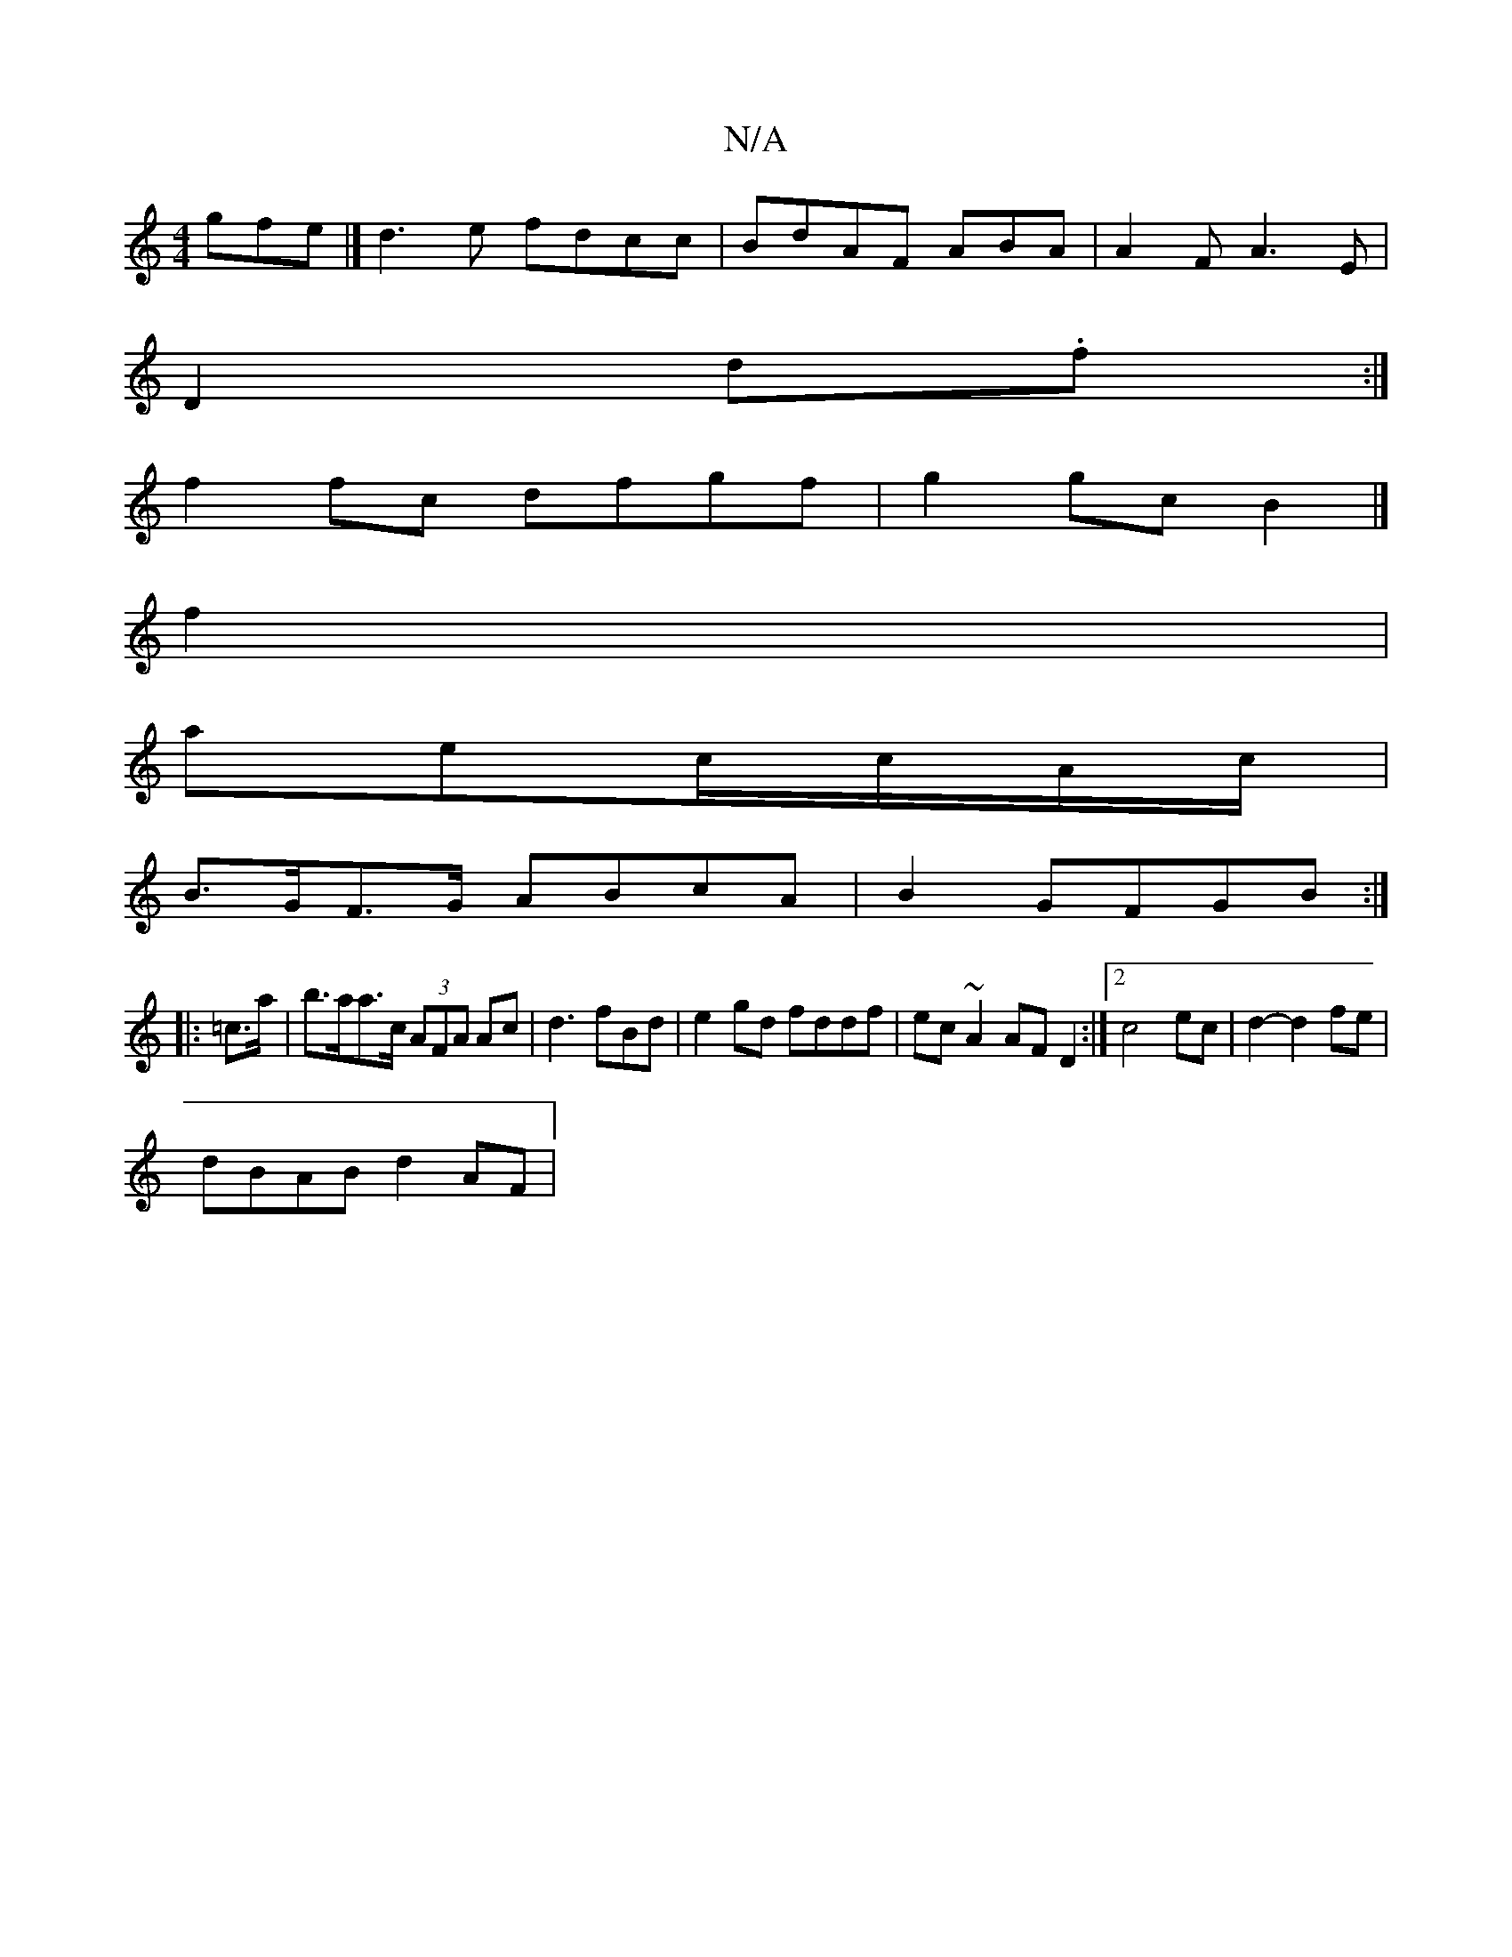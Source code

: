 X:1
T:N/A
M:4/4
R:N/A
K:Cmajor
gfe |] d3 e fdcc|BdAF ABA|A2F A3E|
D2d.f :|
f2 fc dfgf|g2 gc B2 |]
f2|
aec/c/A/c/ |
B>GF>G ABcA | B2 GFGB :|
|: =c>a|b>aa>c (3AFA Ac | d3 fBd | e2 gd fddf | ec~A2 AFD2:|2 c4 ec|d2- d2 fe|
dBAB d2AF|1 